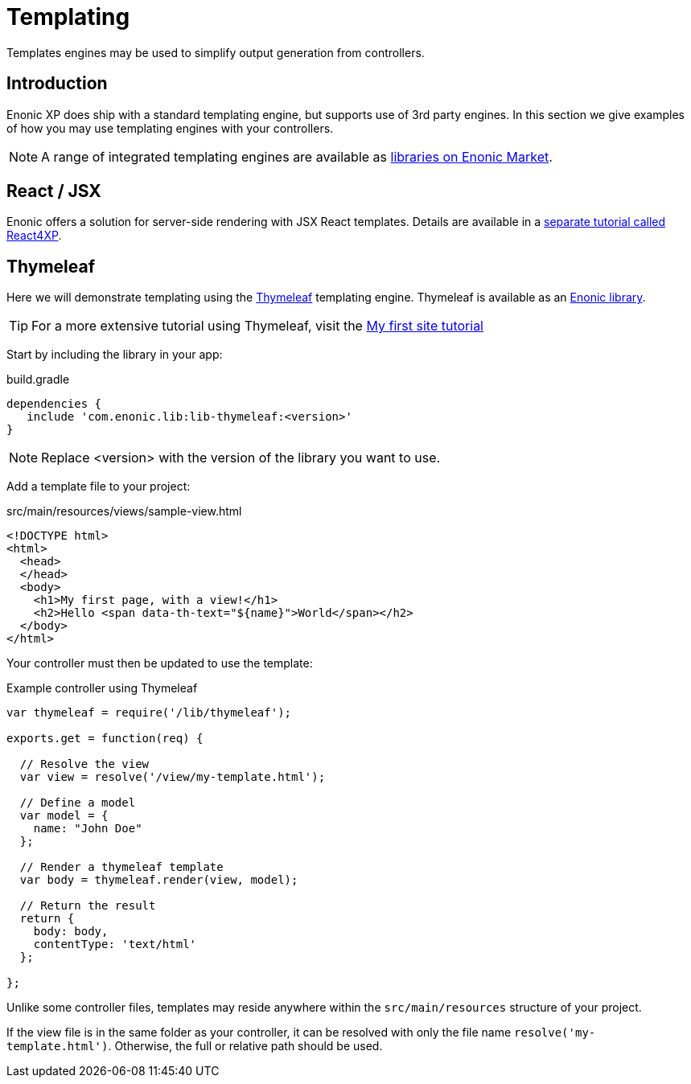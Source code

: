 = Templating

Templates engines may be used to simplify output generation from controllers.

== Introduction

Enonic XP does ship with a standard templating engine, but supports use of 3rd party engines. In this section we give examples of how you may use templating engines with your controllers.

NOTE: A range of integrated templating engines are available as https://market.enonic.com/libraries[libraries on Enonic Market].


== React / JSX

Enonic offers a solution for server-side rendering with JSX React templates. Details are available in a https://developer.enonic.com/docs/react4xp[separate tutorial called React4XP].


== Thymeleaf

Here we will demonstrate templating using the https://www.thymeleaf.org/documentation.html[Thymeleaf] templating engine. Thymeleaf is available as an https://market.enonic.com/vendors/enonic/thymeleaf-lib[Enonic library].

TIP: For a more extensive tutorial using Thymeleaf, visit the https://developer.enonic.com/docs/my-first-site[My first site tutorial]


Start by including the library in your app:

.build.gradle
[source, gradle]
----
dependencies {
   include 'com.enonic.lib:lib-thymeleaf:<version>'
}
----

NOTE: Replace <version> with the version of the library you want to use.


Add a template file to your project:

.src/main/resources/views/sample-view.html
[source, html]
----
<!DOCTYPE html>
<html>
  <head>
  </head>
  <body>
    <h1>My first page, with a view!</h1>
    <h2>Hello <span data-th-text="${name}">World</span></h2>
  </body>
</html>
----

Your controller must then be updated to use the template:

.Example controller using Thymeleaf
[source, javascript]
----
var thymeleaf = require('/lib/thymeleaf');

exports.get = function(req) {

  // Resolve the view
  var view = resolve('/view/my-template.html');

  // Define a model
  var model = {
    name: "John Doe"
  };

  // Render a thymeleaf template
  var body = thymeleaf.render(view, model);

  // Return the result
  return {
    body: body,
    contentType: 'text/html'
  };

};
----

Unlike some controller files, templates may reside anywhere within the `src/main/resources` structure of your project.

If the view file is in the same folder as your controller, it can be resolved with only the file name `resolve('my-template.html')`. Otherwise, the full or relative path should be used.


